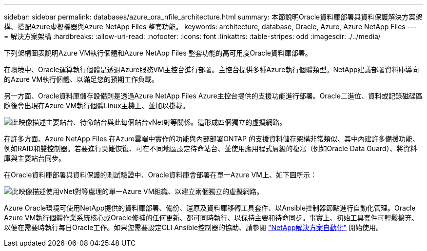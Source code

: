 ---
sidebar: sidebar 
permalink: databases/azure_ora_nfile_architecture.html 
summary: 本節說明Oracle資料庫部署與資料保護解決方案架構、搭配Azure虛擬機器與Azure NetApp Files 整套功能。 
keywords: architecture, database, Oracle, Azure, Azure NetApp Files 
---
= 解決方案架構
:hardbreaks:
:allow-uri-read: 
:nofooter: 
:icons: font
:linkattrs: 
:table-stripes: odd
:imagesdir: ./../media/


[role="lead"]
下列架構圖表說明Azure VM執行個體和Azure NetApp Files 整套功能的高可用度Oracle資料庫部署。

在環境中、Oracle運算執行個體是透過Azure服務VM主控台進行部署。主控台提供多種Azure執行個體類型。NetApp建議部署資料庫導向的Azure VM執行個體、以滿足您的預期工作負載。

另一方面、Oracle資料庫儲存設備則是透過Azure NetApp Files Azure主控台提供的支援功能進行部署。Oracle二進位、資料或記錄磁碟區隨後會出現在Azure VM執行個體Linux主機上、並加以掛載。

image:db_ora_azure_anf_architecture.PNG["此映像描述主要站台、待命站台與此每個站台vNet對等關係。這形成四個獨立的虛擬網路。"]

在許多方面、Azure NetApp Files 在Azure雲端中實作的功能與內部部署ONTAP 的支援資料儲存架構非常類似、其中內建許多備援功能、例如RAID和雙控制器。若要進行災難恢復、可在不同地區設定待命站台、並使用應用程式層級的複寫（例如Oracle Data Guard）、將資料庫與主要站台同步。

在Oracle資料庫部署與資料保護的測試驗證中、Oracle資料庫會部署在單一Azure VM上、如下圖所示：

image:db_ora_azure_anf_architecture2.PNG["此映像描述使用vNet對等處理的單一Azure VM組織、以建立兩個獨立的虛擬網路。"]

Azure Oracle環境可使用NetApp提供的資料庫部署、備份、還原及資料庫移轉工具套件、以Ansible控制器節點進行自動化管理。Oracle Azure VM執行個體作業系統核心或Oracle修補的任何更新、都可同時執行、以保持主要和待命同步。事實上、初始工具套件可輕鬆擴充、以便在需要時執行每日Oracle工作。如果您需要設定CLI Ansible控制器的協助、請參閱 link:../automation/automation_introduction.html["NetApp解決方案自動化"^] 開始使用。
